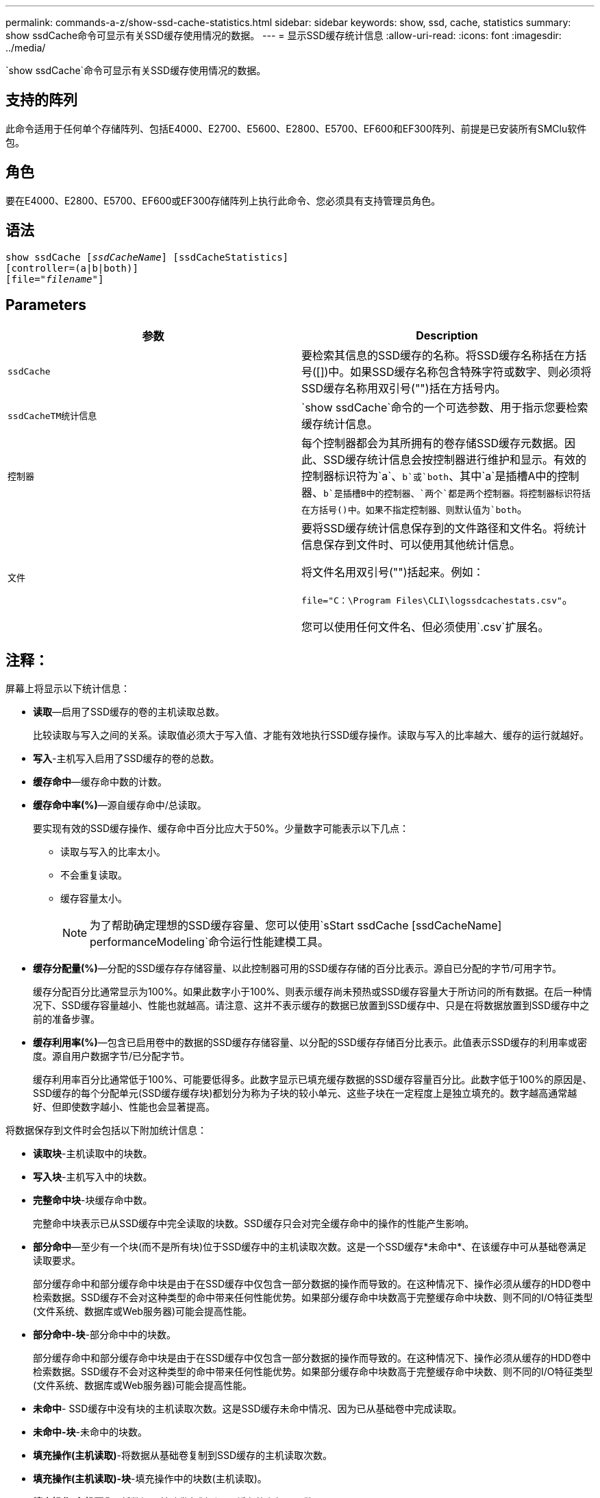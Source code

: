 ---
permalink: commands-a-z/show-ssd-cache-statistics.html 
sidebar: sidebar 
keywords: show, ssd, cache, statistics 
summary: show ssdCache命令可显示有关SSD缓存使用情况的数据。 
---
= 显示SSD缓存统计信息
:allow-uri-read: 
:icons: font
:imagesdir: ../media/


[role="lead"]
`show ssdCache`命令可显示有关SSD缓存使用情况的数据。



== 支持的阵列

此命令适用于任何单个存储阵列、包括E4000、E2700、E5600、E2800、E5700、EF600和EF300阵列、前提是已安装所有SMClu软件包。



== 角色

要在E4000、E2800、E5700、EF600或EF300存储阵列上执行此命令、您必须具有支持管理员角色。



== 语法

[source, cli, subs="+macros"]
----
show ssdCache pass:quotes[[_ssdCacheName_]] [ssdCacheStatistics]
[controller=(a|b|both)]
pass:quotes[[file="_filename_"]]
----


== Parameters

[cols="2*"]
|===
| 参数 | Description 


 a| 
`ssdCache`
 a| 
要检索其信息的SSD缓存的名称。将SSD缓存名称括在方括号([])中。如果SSD缓存名称包含特殊字符或数字、则必须将SSD缓存名称用双引号("")括在方括号内。



 a| 
`ssdCacheTM统计信息`
 a| 
`show ssdCache`命令的一个可选参数、用于指示您要检索缓存统计信息。



 a| 
`控制器`
 a| 
每个控制器都会为其所拥有的卷存储SSD缓存元数据。因此、SSD缓存统计信息会按控制器进行维护和显示。有效的控制器标识符为`a`、`b`或`both`、其中`a`是插槽A中的控制器、`b`是插槽B中的控制器、`两个`都是两个控制器。将控制器标识符括在方括号()中。如果不指定控制器、则默认值为`both`。



 a| 
`文件`
 a| 
要将SSD缓存统计信息保存到的文件路径和文件名。将统计信息保存到文件时、可以使用其他统计信息。

将文件名用双引号("")括起来。例如：

`file="C：\Program Files\CLI\logssdcachestats.csv"`。

您可以使用任何文件名、但必须使用`.csv`扩展名。

|===


== 注释：

屏幕上将显示以下统计信息：

* *读取*—启用了SSD缓存的卷的主机读取总数。
+
比较读取与写入之间的关系。读取值必须大于写入值、才能有效地执行SSD缓存操作。读取与写入的比率越大、缓存的运行就越好。

* *写入*-主机写入启用了SSD缓存的卷的总数。
* *缓存命中*—缓存命中数的计数。
* *缓存命中率(%)*—源自缓存命中/总读取。
+
要实现有效的SSD缓存操作、缓存命中百分比应大于50%。少量数字可能表示以下几点：

+
** 读取与写入的比率太小。
** 不会重复读取。
** 缓存容量太小。
+
[NOTE]
====
为了帮助确定理想的SSD缓存容量、您可以使用`sStart ssdCache [ssdCacheName] performanceModeling`命令运行性能建模工具。

====


* *缓存分配量(%)*—分配的SSD缓存存存储容量、以此控制器可用的SSD缓存存储的百分比表示。源自已分配的字节/可用字节。
+
缓存分配百分比通常显示为100%。如果此数字小于100%、则表示缓存尚未预热或SSD缓存容量大于所访问的所有数据。在后一种情况下、SSD缓存容量越小、性能也就越高。请注意、这并不表示缓存的数据已放置到SSD缓存中、只是在将数据放置到SSD缓存中之前的准备步骤。

* *缓存利用率(%)*—包含已启用卷中的数据的SSD缓存存储容量、以分配的SSD缓存存储百分比表示。此值表示SSD缓存的利用率或密度。源自用户数据字节/已分配字节。
+
缓存利用率百分比通常低于100%、可能要低得多。此数字显示已填充缓存数据的SSD缓存容量百分比。此数字低于100%的原因是、SSD缓存的每个分配单元(SSD缓存缓存块)都划分为称为子块的较小单元、这些子块在一定程度上是独立填充的。数字越高通常越好、但即使数字越小、性能也会显著提高。



将数据保存到文件时会包括以下附加统计信息：

* *读取块*-主机读取中的块数。
* *写入块*-主机写入中的块数。
* *完整命中块*-块缓存命中数。
+
完整命中块表示已从SSD缓存中完全读取的块数。SSD缓存只会对完全缓存命中的操作的性能产生影响。

* *部分命中*—至少有一个块(而不是所有块)位于SSD缓存中的主机读取次数。这是一个SSD缓存*未命中*、在该缓存中可从基础卷满足读取要求。
+
部分缓存命中和部分缓存命中块是由于在SSD缓存中仅包含一部分数据的操作而导致的。在这种情况下、操作必须从缓存的HDD卷中检索数据。SSD缓存不会对这种类型的命中带来任何性能优势。如果部分缓存命中块数高于完整缓存命中块数、则不同的I/O特征类型(文件系统、数据库或Web服务器)可能会提高性能。

* *部分命中-块*-部分命中中的块数。
+
部分缓存命中和部分缓存命中块是由于在SSD缓存中仅包含一部分数据的操作而导致的。在这种情况下、操作必须从缓存的HDD卷中检索数据。SSD缓存不会对这种类型的命中带来任何性能优势。如果部分缓存命中块数高于完整缓存命中块数、则不同的I/O特征类型(文件系统、数据库或Web服务器)可能会提高性能。

* *未命中*- SSD缓存中没有块的主机读取次数。这是SSD缓存未命中情况、因为已从基础卷中完成读取。
* *未命中-块*-未命中的块数。
* *填充操作(主机读取)*-将数据从基础卷复制到SSD缓存的主机读取次数。
* *填充操作(主机读取)-块*-填充操作中的块数(主机读取)。
* *填充操作(主机写入)*-将数据从基础卷复制到SSD缓存的主机写入数。
+
对于因写入I/O操作而未填充缓存的缓存配置设置、填充操作(主机写入)计数可能为零。

* *填充操作(主机写入)-块*-填充操作中的块数(主机写入)。
* *失效操作*-数据从SSD缓存中失效/删除的次数。对于每个主机写入请求、每个具有强制单元访问(FUA)的主机读取请求、每个验证请求以及某些其他情况、都会执行缓存失效操作。
* *回收操作*- SSD缓存块重新用于另一个基础卷和/或不同LBA范围的次数。
+
为了有效地执行缓存操作、与读取和写入操作的总数相比、回收的数量要少一些、这一点非常重要。如果回收操作的数量接近读取和写入的总数、则SSD缓存将达到巨大的速度。需要增加缓存容量或工作负载不适合与SSD缓存一起使用。

* *可用字节数*—SSD缓存中可供此控制器使用的字节数。
+
可用字节数、已分配字节数和用户数据字节数用于计算缓存分配%和缓存利用率%。

* *已分配字节*—此控制器从SSD缓存分配的字节数。从SSD缓存分配的字节数可能为空、或者可能包含基础卷的数据。
+
可用字节数、已分配字节数和用户数据字节数用于计算缓存分配%和缓存利用率%。

* *用户数据字节*- SSD缓存中包含基础卷数据的已分配字节数。
+
可用字节数、已分配字节数和用户数据字节数用于计算缓存分配%和缓存利用率%。





== 最低固件级别

7.84.接受采取后续行动

11.80增加了EF600和EF300阵列支持
